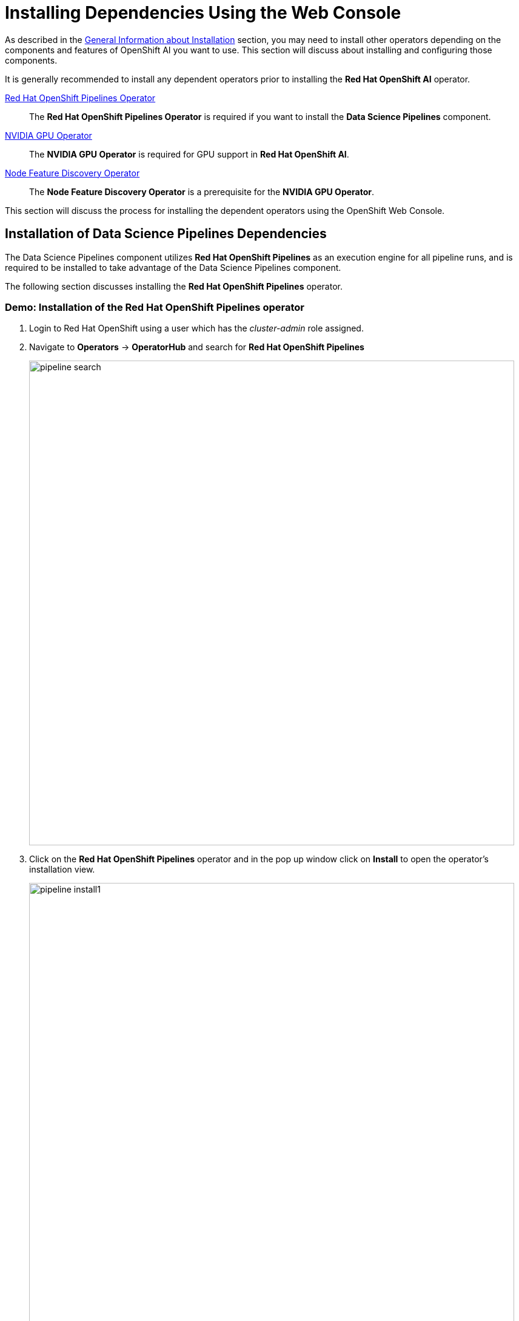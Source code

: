 = Installing Dependencies Using the Web Console

As described in the xref::install-general-info.adoc[General Information about Installation] section, you may need to install other operators depending on the components and features of OpenShift AI you want to use.  This section will discuss about installing and configuring those components.

It is generally recommended to install any dependent operators prior to installing the *Red{nbsp}Hat OpenShift AI* operator.

// This section given below is the same as in the previous chapter. Is the whole section with explanation required here again?

https://www.redhat.com/en/technologies/cloud-computing/openshift/pipelines[Red{nbsp}Hat OpenShift Pipelines Operator]::
The *Red Hat OpenShift Pipelines Operator* is required if you want to install the *Data Science Pipelines* component.
https://docs.nvidia.com/datacenter/cloud-native/gpu-operator/latest/index.html[NVIDIA GPU Operator]::
The *NVIDIA GPU Operator* is required for GPU support in *Red Hat OpenShift AI*.
https://docs.openshift.com/container-platform/latest/hardware_enablement/psap-node-feature-discovery-operator.html[Node Feature Discovery Operator]::
The *Node Feature Discovery Operator* is a prerequisite for the *NVIDIA GPU Operator*.

This section will discuss the process for installing the dependent operators using the OpenShift Web Console.

== Installation of Data Science Pipelines Dependencies

The Data Science Pipelines component utilizes *Red{nbsp}Hat OpenShift Pipelines* as an execution engine for all pipeline runs, and is required to be installed to take advantage of the Data Science Pipelines component.

The following section discusses installing the *Red{nbsp}Hat OpenShift Pipelines* operator.

=== Demo: Installation of the *Red{nbsp}Hat OpenShift Pipelines* operator

1. Login to Red{nbsp}Hat OpenShift using a user which has the _cluster-admin_ role assigned.

2. Navigate to **Operators** -> **OperatorHub** and search for *Red{nbsp}Hat OpenShift Pipelines*
+
image::pipeline_search.png[width=800]

3. Click on the *Red{nbsp}Hat OpenShift Pipelines* operator and in the pop up window click on **Install** to open the operator's installation view.
+
image::pipeline_install1.png[width=800]

4. In the installation view choose the *Update{nbsp}channel* and the *Update{nbsp}approval* parameters. You can accept the default values. The *Installation{nbsp}mode* and the *Installed{nbsp}namespace* parameters are fixed.
+
image::pipeline_install2.png[width=800]

5. Click on the **Install** button at the bottom of to view the to proceed with the installation. A window showing the installation progress will pop up.
+ 
image::pipeline_install3.png[width=800]

6. When the installation finishes the operator is ready to be used by *Red{nbsp}Hat OpenShift AI*.
+
image::pipeline_install4.png[width=800]

*Red{nbsp}Hat OpenShift Pipelines* is now successfully installed.

TIP: For assistance in installing OpenShift Pipelines from YAML or via ArgoCD, refer to examples found in the https://github.com/redhat-cop/gitops-catalog/tree/main/openshift-pipelines-operator[redhat-cop/gitops-catalog/openshift-pipelines-operator] GitHub repo.

== Installation of GPU Dependencies

*Red{nbsp}Hat OpenShift AI* makes it easy to expose GPUs to end users to help accelerate training and serving machine learning models.

Currently, *Red{nbsp}Hat OpenShift AI* supports accelerated compute with NVIDIA GPUs using the *NVIDIA GPU Operator* which relies on the *Node Feature Discovery* operator as a dependency.

The following section will discuss the installation and a basic configuration of both *NVIDIA GPU Operator* and the *Node Feature Discovery* operator.

NOTE: *Node Feature Discovery* and the *NVIDIA GPU Operator* can both be installed in a cluster that does not have a node with a GPU.  This can be helpful when you plan to add GPUs at a later date.  If a GPU is not present in the cluster, the Dashboard will not present the user an option to deploy using a GPU.

TIP: To view the list of GPU models supported by the *NVIDIA GPU Operator* refer to the https://docs.nvidia.com/datacenter/cloud-native/gpu-operator/latest/platform-support.html#supported-nvidia-gpus-and-systems[Supported NVIDIA GPUs and Systems] docs.

=== Demo: Installation of the *Node Feature Discovery* operator

1. Login to Red{nbsp}Hat OpenShift using a user which has the _cluster-admin_ role assigned.

2. Navigate to **Operators** -> **OperatorHub** and search for *Node Feature Discovery*
+
image::nfd_search.png[width=800]

3. Two options for the *Node Feature Discovery* operator will be available.  Click on the one with *Red Hat* in the top right hand corner and in the pop up window click on **Install** to open the operator's installation view.
+
IMPORTANT: Make sure you select *Node Feature Discovery* from *Red{nbsp}Hat* not the *Community* version.
+
image::nfd_install1.png[width=800]

4. In the installation view check the box to *Enable Operator recommended cluster monitoring on this Namespace* and the *Update{nbsp}approval* parameters if desired.  Leave the *Update channel*, *Version*, and the *Installed{nbsp}Namespace* parameters as the default options.
+
NOTE: Some of these options may vary slightly depending on your version of OpenShift.  Please refer to the official Node Feature Discovery Documentation for your version of OpenShift for the recommended settings.
+
image::nfd_install2.png[width=800]

5. Click on the **Install** button at the bottom of the page to proceed with the installation. A window showing the installation progress will pop up.
+ 
image::nfd_install3.png[width=800]

6. When the installation finishes the operator to be configured.  Click the button to **View Operator**.
+
image::nfd_install4.png[width=800]

7. Click the **Create instance** button for the *NodeFeatureDiscovery* object.
+
image::nfd_configure1.png[width=800]

8. Leave the default options for *NodeFeatureDiscovery* selected, and click the **Create** button.
+
image::nfd_configure2.png[width=800]

9. A new set of pods should appear in the **Workloads** -> **Pods** section managed by the nfd-worker DaemonSet.  Node Feature Discovery will now be able to automatically detect information about the nodes in the cluster and apply labels to those nodes.
+
image::nfd_verify.png[width=800]

TIP: For assistance in installing the Node Feature Discovery Operator from YAML or via ArgoCD, refer to examples found in the https://github.com/redhat-cop/gitops-catalog/tree/main/nfd[redhat-cop/gitops-catalog/nfd] GitHub repo.

*Node Feature Discovery* is now successfully installed and configured.

=== Demo: Installation of the *NVIDIA GPU Operator*

1. Login to Red{nbsp}Hat OpenShift using a user which has the _cluster-admin_ role assigned.

2. Navigate to **Operators** -> **OperatorHub** and search for *NVIDIA GPU Operator*
+
image::gpu_search.png[width=800]

3. Click the NVIDIA GPU Operator tile and in the pop up window click on **Install** to open the operator's installation view.
+
image::gpu_install1.png[width=800]

4. In the installation view, update the *Update channel* and *Update{nbsp}approval* parameters if desired.  Leave the *Installation{nbsp}mode* and the *Installed{nbsp}namespace* parameters as the default options.
+
image::gpu_install2.png[width=800]

5. Click on the **Install** button at the bottom of the page to proceed with the installation. A window showing the installation progress will pop up.
+ 
image::gpu_install3.png[width=800]

6. When the installation finishes the operator to be configured.  Click the button to **View Operator**.
+
image::gpu_install4.png[width=800]

7. Click the **Create instance** button for the *ClusterPolicy* object.
+
image::gpu_configure1.png[width=800]

8. Leave the default options for *ClusterPolicy* selected, and click the **Create** button.
+
image::gpu_configure2.png[width=800]

9. After the gpu-cluster-policy *ClusterPolicy* is created, the  *NVIDIA GPU Operator* will update the status of the *ClusterPolicy* to *State: ready*.
+
image::gpu_verify1.png[width=800]

10. After the *Red{nbsp}Hat OpenShift AI* operator has been installed and configured, users will be able to see an option for "Number of GPUs" when creating a new workbench.
+
image::gpu_verify2.png[width=800]

NOTE: The Dashboard may initially show "All GPUs are currently in use, try again later." when *Red{nbsp}Hat OpenShift AI*  is first installed.  It may take a few minutes after *Red{nbsp}Hat OpenShift AI* is installed before the GPUs are initially detected.

TIP: The *NVIDIA GPU Operator* supports many advanced use cases such as Multi-Instance GPU (MIG) and Time Slicing that are configurable using the *ClusterPolicy*.  For information about advanced GPU configuration capabilities, refer to the official https://docs.nvidia.com/datacenter/cloud-native/openshift/latest/introduction.html[NVIDIA Documentation].

TIP: For assistance installing the *NVIDIA GPU Operator* from YAML or via ArgoCD, refer to examples found in the https://github.com/redhat-cop/gitops-catalog/tree/main/gpu-operator-certified[redhat-cop/gitops-catalog/gpu-operator-certified] GitHub repo.
